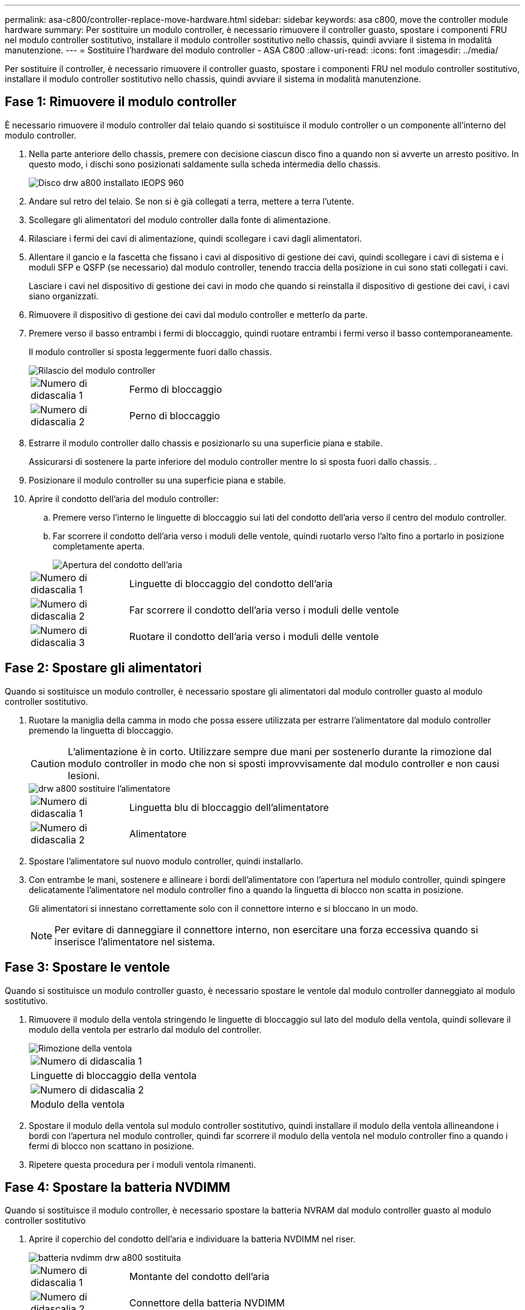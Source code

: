 ---
permalink: asa-c800/controller-replace-move-hardware.html 
sidebar: sidebar 
keywords: asa c800, move the controller module hardware 
summary: Per sostituire un modulo controller, è necessario rimuovere il controller guasto, spostare i componenti FRU nel modulo controller sostitutivo, installare il modulo controller sostitutivo nello chassis, quindi avviare il sistema in modalità manutenzione. 
---
= Sostituire l'hardware del modulo controller - ASA C800
:allow-uri-read: 
:icons: font
:imagesdir: ../media/


[role="lead"]
Per sostituire il controller, è necessario rimuovere il controller guasto, spostare i componenti FRU nel modulo controller sostitutivo, installare il modulo controller sostitutivo nello chassis, quindi avviare il sistema in modalità manutenzione.



== Fase 1: Rimuovere il modulo controller

È necessario rimuovere il modulo controller dal telaio quando si sostituisce il modulo controller o un componente all'interno del modulo controller.

. Nella parte anteriore dello chassis, premere con decisione ciascun disco fino a quando non si avverte un arresto positivo. In questo modo, i dischi sono posizionati saldamente sulla scheda intermedia dello chassis.
+
image::../media/drw_a800_drive_seated_IEOPS-960.svg[Disco drw a800 installato IEOPS 960]

. Andare sul retro del telaio. Se non si è già collegati a terra, mettere a terra l'utente.
. Scollegare gli alimentatori del modulo controller dalla fonte di alimentazione.
. Rilasciare i fermi dei cavi di alimentazione, quindi scollegare i cavi dagli alimentatori.
. Allentare il gancio e la fascetta che fissano i cavi al dispositivo di gestione dei cavi, quindi scollegare i cavi di sistema e i moduli SFP e QSFP (se necessario) dal modulo controller, tenendo traccia della posizione in cui sono stati collegati i cavi.
+
Lasciare i cavi nel dispositivo di gestione dei cavi in modo che quando si reinstalla il dispositivo di gestione dei cavi, i cavi siano organizzati.

. Rimuovere il dispositivo di gestione dei cavi dal modulo controller e metterlo da parte.
. Premere verso il basso entrambi i fermi di bloccaggio, quindi ruotare entrambi i fermi verso il basso contemporaneamente.
+
Il modulo controller si sposta leggermente fuori dallo chassis.

+
image::../media/drw_a800_pcm_remove.png[Rilascio del modulo controller]

+
[cols="1,4"]
|===


 a| 
image:../media/legend_icon_01.png["Numero di didascalia 1"]
| Fermo di bloccaggio 


 a| 
image:../media/legend_icon_02.png["Numero di didascalia 2"]
 a| 
Perno di bloccaggio

|===
. Estrarre il modulo controller dallo chassis e posizionarlo su una superficie piana e stabile.
+
Assicurarsi di sostenere la parte inferiore del modulo controller mentre lo si sposta fuori dallo chassis. .

. Posizionare il modulo controller su una superficie piana e stabile.
. Aprire il condotto dell'aria del modulo controller:
+
.. Premere verso l'interno le linguette di bloccaggio sui lati del condotto dell'aria verso il centro del modulo controller.
.. Far scorrere il condotto dell'aria verso i moduli delle ventole, quindi ruotarlo verso l'alto fino a portarlo in posizione completamente aperta.
+
image::../media/drw_a800_open_air_duct.png[Apertura del condotto dell'aria]

+
[cols="1,4"]
|===


 a| 
image:../media/legend_icon_01.png["Numero di didascalia 1"]
 a| 
Linguette di bloccaggio del condotto dell'aria



 a| 
image:../media/legend_icon_02.png["Numero di didascalia 2"]
 a| 
Far scorrere il condotto dell'aria verso i moduli delle ventole



 a| 
image:../media/legend_icon_03.png["Numero di didascalia 3"]
 a| 
Ruotare il condotto dell'aria verso i moduli delle ventole

|===






== Fase 2: Spostare gli alimentatori

Quando si sostituisce un modulo controller, è necessario spostare gli alimentatori dal modulo controller guasto al modulo controller sostitutivo.

. Ruotare la maniglia della camma in modo che possa essere utilizzata per estrarre l'alimentatore dal modulo controller premendo la linguetta di bloccaggio.
+

CAUTION: L'alimentazione è in corto. Utilizzare sempre due mani per sostenerlo durante la rimozione dal modulo controller in modo che non si sposti improvvisamente dal modulo controller e non causi lesioni.

+
image::../media/drw_a800_replace_psu.png[drw a800 sostituire l'alimentatore]

+
[cols="1,4"]
|===


 a| 
image:../media/legend_icon_01.png["Numero di didascalia 1"]
| Linguetta blu di bloccaggio dell'alimentatore 


 a| 
image:../media/legend_icon_02.png["Numero di didascalia 2"]
 a| 
Alimentatore

|===
. Spostare l'alimentatore sul nuovo modulo controller, quindi installarlo.
. Con entrambe le mani, sostenere e allineare i bordi dell'alimentatore con l'apertura nel modulo controller, quindi spingere delicatamente l'alimentatore nel modulo controller fino a quando la linguetta di blocco non scatta in posizione.
+
Gli alimentatori si innestano correttamente solo con il connettore interno e si bloccano in un modo.

+

NOTE: Per evitare di danneggiare il connettore interno, non esercitare una forza eccessiva quando si inserisce l'alimentatore nel sistema.





== Fase 3: Spostare le ventole

Quando si sostituisce un modulo controller guasto, è necessario spostare le ventole dal modulo controller danneggiato al modulo sostitutivo.

. Rimuovere il modulo della ventola stringendo le linguette di bloccaggio sul lato del modulo della ventola, quindi sollevare il modulo della ventola per estrarlo dal modulo del controller.
+
image::../media/drw_a800_replace_fan.png[Rimozione della ventola]

+
|===


 a| 
image:../media/legend_icon_01.png["Numero di didascalia 1"]
| Linguette di bloccaggio della ventola 


 a| 
image:../media/legend_icon_02.png["Numero di didascalia 2"]
 a| 
Modulo della ventola

|===
. Spostare il modulo della ventola sul modulo controller sostitutivo, quindi installare il modulo della ventola allineandone i bordi con l'apertura nel modulo controller, quindi far scorrere il modulo della ventola nel modulo controller fino a quando i fermi di blocco non scattano in posizione.
. Ripetere questa procedura per i moduli ventola rimanenti.




== Fase 4: Spostare la batteria NVDIMM

Quando si sostituisce il modulo controller, è necessario spostare la batteria NVRAM dal modulo controller guasto al modulo controller sostitutivo

. Aprire il coperchio del condotto dell'aria e individuare la batteria NVDIMM nel riser.
+
image::../media/drw_a800_nvdimm_battery_replace.png[batteria nvdimm drw a800 sostituita]

+
[cols="1,4"]
|===


 a| 
image:../media/legend_icon_01.png["Numero di didascalia 1"]
| Montante del condotto dell'aria 


 a| 
image:../media/legend_icon_02.png["Numero di didascalia 2"]
 a| 
Connettore della batteria NVDIMM



 a| 
image:../media/legend_icon_03.png["Numero di didascalia 3"]
 a| 
Batteria NVDIMM

|===
+
*Attenzione:* il LED della scheda di controllo della batteria NVDIMM lampeggia durante la destaging del contenuto nella memoria flash quando si arresta il sistema. Una volta completata la destage, il LED si spegne.

. Individuare la spina della batteria e premere il fermaglio sulla parte anteriore della spina per sganciarla dalla presa, quindi scollegare il cavo della batteria dalla presa.
. Afferrare la batteria ed estrarla dal condotto dell'aria e dal modulo controller.
. Spostare la batteria nel modulo controller sostitutivo, quindi installarlo nel condotto dell'aria NVDIMM:
+
.. Inserire la batteria nello slot e premere con decisione verso il basso per assicurarsi che sia bloccata in posizione.
.. Inserire la spina della batteria nella presa di montaggio e assicurarsi che la spina si blocchi in posizione.






== Fase 5: Rimuovere i riser PCIe

Nell'ambito del processo di sostituzione del controller, è necessario rimuovere i moduli PCIe dal modulo controller compromesso. È necessario installarli nella stessa posizione nel modulo controller sostitutivo una volta che i moduli NVDIMM e DIMM sono stati spostati nel modulo controller sostitutivo.

. Rimuovere il riser PCIe dal modulo controller:
+
.. Rimuovere eventuali moduli SFP o QSFP presenti nelle schede PCIe.
.. Ruotare verso l'alto e verso i moduli delle ventole il fermo di blocco del riser sul lato sinistro del riser.
+
Il riser si solleva leggermente dal modulo controller.

.. Sollevare il riser, spostarlo verso le ventole in modo che il bordo di lamiera del riser si allontani dal bordo del modulo controller, sollevare il riser ed estrarlo dal modulo controller, quindi posizionarlo su una superficie piana e stabile.
+
image::../media/drw_a800_riser_2_3_remove.png[drw a800 riser 2 3 rimuovere]

+
[cols="1,4"]
|===


 a| 
image:../media/legend_icon_01.png["Numero di didascalia 1"]
| Condotto dell'aria 


 a| 
image:../media/legend_icon_02.png["Numero di didascalia 2"]
 a| 
Riser 1 (riser sinistro), riser 2 (riser centrale) e 3 (riser destro)

|===


. Ripetere il passo precedente per i riser rimanenti nel modulo controller guasto.
. Ripetere i passaggi precedenti con i riser vuoti nel controller sostitutivo e riporli.




== Fase 6: Spostare i DIMM di sistema

Per spostare i moduli DIMM, individuarli e spostarli dal controller compromesso al controller sostitutivo e seguire la sequenza specifica dei passaggi.

. Prendere nota dell'orientamento del DIMM nello zoccolo in modo da poter inserire il DIMM nel modulo controller sostitutivo con l'orientamento corretto.
. Estrarre il modulo DIMM dal relativo slot spingendo lentamente verso l'esterno le due linguette di espulsione dei moduli DIMM su entrambi i lati del modulo, quindi estrarre il modulo DIMM dallo slot.
+

NOTE: Tenere il modulo DIMM per i bordi in modo da evitare di esercitare pressione sui componenti della scheda a circuiti stampati del modulo DIMM.

. Individuare lo slot in cui si desidera installare il DIMM.
. Inserire il DIMM nello slot.
+
Il DIMM si inserisce saldamente nello slot, ma dovrebbe essere inserito facilmente. In caso contrario, riallineare il DIMM con lo slot e reinserirlo.

+

NOTE: Esaminare visivamente il DIMM per verificare che sia allineato in modo uniforme e inserito completamente nello slot.

. Spingere con cautela, ma con decisione, il bordo superiore del DIMM fino a quando le linguette dell'espulsore non scattano in posizione sulle tacche alle estremità del DIMM.
. Ripetere questa procedura per i DIMM rimanenti.




== Fase 7: Spostamento dei moduli NVDIMM

Per spostare i moduli NVDIMM, individuarli e spostarli dal controller compromesso al controller sostitutivo e seguire la sequenza specifica di passaggi.

. Individuare i moduli NVDIMM sul modulo controller.
+
image::../media/drw_a800_no_risers_nvdimm_move.png[drw a800 no riser nvdimm move]

+
[cols="1,4"]
|===


 a| 
image:../media/legend_icon_01.png["Numero di didascalia 1"]
| Condotto dell'aria 


 a| 
image:../media/legend_icon_02.png["Numero di didascalia 2"]
 a| 
NVDIMM

|===
. Prendere nota dell'orientamento della NVDIMM nello zoccolo in modo da poter inserire la NVDIMM nel modulo del controller sostitutivo con l'orientamento corretto.
. Estrarre il modulo NVDIMM dal relativo slot spingendo lentamente verso l'esterno le due linguette di espulsione del modulo NVDIMM su entrambi i lati del modulo, quindi estrarre il modulo NVDIMM dallo zoccolo e metterlo da parte.
+

NOTE: Tenere il modulo NVDIMM dai bordi con cautela per evitare di esercitare pressione sui componenti della scheda a circuiti stampati del modulo NVDIMM.

. Individuare lo slot in cui si desidera installare il modulo NVDIMM.
. Inserire il modulo NVDIMM nello slot.
+
Il modulo NVDIMM si inserisce saldamente nello slot, ma dovrebbe essere inserito facilmente. In caso contrario, riallineare il modulo NVDIMM con lo slot e reinserirlo.

+

NOTE: Esaminare visivamente il modulo NVDIMM per verificare che sia allineato e inserito completamente nello slot.

. Spingere con cautela, ma con decisione, il bordo superiore del modulo NVDIMM fino a quando le linguette dell'espulsore non scattano in posizione sulle tacche alle estremità del modulo NVDIMM.
. Ripetere i passi precedenti per spostare l'altro NVDIMM.




== Fase 8: Spostare il supporto di avvio

È necessario spostare il dispositivo multimediale di avvio dal controller danneggiato e installarlo nel controller sostitutivo.

Il supporto di avvio si trova sotto Riser 3.

. Individuare il supporto di avvio:
+
image::../media/drw_a800_pcm_replace_only_boot_media.png[il pcm drw a800 sostituisce solo i supporti di avvio]

+
[cols="1,4"]
|===


 a| 
image:../media/legend_icon_01.png["Numero di didascalia 1"]
| Condotto dell'aria 


 a| 
image:../media/legend_icon_02.png["Numero di didascalia 2"]
 a| 
Riser 3



 a| 
image:../media/legend_icon_03.png["Numero di didascalia 3"]
 a| 
Cacciavite Phillips n. 1



 a| 
image:../media/legend_icon_04.png["Numero di didascalia 4"]
 a| 
Vite del supporto di avvio



 a| 
image:../media/legend_icon_05.png["Numero di didascalia 5"]
 a| 
Supporto di boot

|===
. Rimuovere il supporto di avvio dal modulo controller:
+
.. Utilizzando un cacciavite Phillips n. 1, rimuovere la vite che fissa il supporto di avvio e mettere da parte la vite in un luogo sicuro.
.. Afferrare i lati del supporto di avvio, ruotare delicatamente il supporto di avvio verso l'alto, quindi estrarre il supporto di avvio dalla presa e metterlo da parte.


. Spostare il supporto di avvio nel nuovo modulo controller e installarlo:
+
.. Allineare i bordi del supporto di avvio con l'alloggiamento dello zoccolo, quindi spingerlo delicatamente a squadra nello zoccolo.
.. Ruotare il supporto di avvio verso il basso verso la scheda madre.
.. Fissare il supporto di avvio alla scheda madre utilizzando la vite del supporto di avvio.
+
Non serrare eccessivamente la vite per evitare di danneggiare il supporto di avvio.







== Fase 9: Installare i riser PCIe

I riser PCIe vengono installati nel modulo controller sostitutivo dopo aver spostato DIMM, NVDIMM e supporti di avvio.

. Installare il riser nel modulo controller sostitutivo:
+
.. Allineare il bordo del riser con la parte inferiore della lamiera del modulo controller.
.. Guidare il riser lungo i pin nel modulo controller, quindi abbassare il riser nel modulo controller.
.. Ruotare il fermo di bloccaggio verso il basso e farlo scattare in posizione di blocco.
+
Una volta bloccato, il fermo di bloccaggio è a filo con la parte superiore del riser e il riser è posizionato correttamente nel modulo controller.

.. Reinserire i moduli SFP o QSFP rimossi dalle schede PCIe.


. Ripetere il passaggio precedente per i riser PCIe rimanenti.




== Fase 10: Installare il modulo controller

Dopo aver spostato tutti i componenti dal modulo controller guasto al modulo controller sostitutivo, è necessario installare il modulo controller sostitutivo nel telaio e avviarlo in modalità manutenzione.

. In caso contrario, chiudere il condotto dell'aria:
+
.. Ruotare completamente il condotto dell'aria verso il basso fino al modulo controller.
.. Far scorrere il condotto dell'aria verso i montanti fino a quando le linguette di bloccaggio non scattano in posizione.
.. Ispezionare il condotto dell'aria per assicurarsi che sia posizionato correttamente e bloccato in posizione.
+
image::../media/drw_a700s_close_air_duct.png[Chiusura del condotto dell'aria]

+
[cols="1,4"]
|===


 a| 
image:../media/legend_icon_01.png["Numero di didascalia 1"]
| Linguette di bloccaggio 


 a| 
image:../media/legend_icon_02.png["Numero di didascalia 2"]
 a| 
Far scorrere lo stantuffo

|===


. Allineare l'estremità del modulo controller con l'apertura dello chassis, quindi spingere delicatamente il modulo controller a metà nel sistema.
+

NOTE: Non inserire completamente il modulo controller nel telaio fino a quando non viene richiesto.

. Cablare solo le porte di gestione e console, in modo da poter accedere al sistema per eseguire le attività descritte nelle sezioni seguenti.
+

NOTE: I cavi rimanenti verranno collegati al modulo controller più avanti in questa procedura.

. Completare la reinstallazione del modulo controller:
+
.. Spingere con decisione il modulo controller nello chassis fino a quando non raggiunge la scheda intermedia e non è completamente inserito.
+
I fermi di bloccaggio si sollevano quando il modulo controller è completamente inserito.

+

NOTE: Non esercitare una forza eccessiva quando si fa scorrere il modulo controller nel telaio per evitare di danneggiare i connettori.

+
Il modulo controller inizia ad avviarsi non appena viene inserito completamente nello chassis. Prepararsi ad interrompere il processo di avvio.

.. Ruotare i fermi di bloccaggio verso l'alto, inclinandoli in modo da liberare i perni di bloccaggio, quindi abbassarli in posizione di blocco.
.. Interrompere il normale processo di avvio premendo `Ctrl-C`.


. Collegare i cavi di sistema e i moduli transceiver al modulo controller e reinstallare il dispositivo di gestione dei cavi.
. Collegare i cavi di alimentazione agli alimentatori e reinstallare i fermi dei cavi di alimentazione.
+

NOTE: Se il sistema dispone di alimentatori CC, assicurarsi che le viti a testa zigrinata sul cavo di alimentazione siano serrate.


